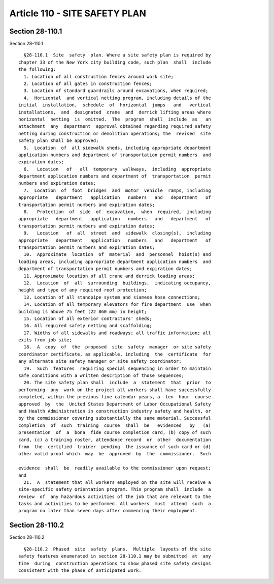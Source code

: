 Article 110 - SITE SAFETY PLAN
==============================

Section 28-110.1
----------------

Section 28-110.1 ::    
        
     
        §28-110.1  Site  safety  plan. Where a site safety plan is required by
      chapter 33 of the New York city building code, such plan  shall  include
      the following:
        1. Location of all construction fences around work site;
        2. Location of all gates in construction fences;
        3. Location of standard guardrails around excavations, when required;
        4.  Horizontal  and vertical netting program, including details of the
      initial  installation,  schedule  of  horizontal  jumps   and   vertical
      installations,  and  designated  crane  and  derrick lifting areas where
      horizontal  netting  is  omitted.  The  program  shall  include  as   an
      attachment  any  department  approval obtained regarding required safety
      netting during construction or demolition operations; the  revised  site
      safety plan shall be approved;
        5.  Location  of  all sidewalk sheds, including appropriate department
      application numbers and department of transportation permit numbers  and
      expiration dates;
        6.   Location   of   all  temporary  walkways,  including  appropriate
      department application numbers and department of  transportation  permit
      numbers and expiration dates;
        7.  Location  of  foot  bridges  and  motor  vehicle  ramps, including
      appropriate   department   application   numbers   and   department   of
      transportation permit numbers and expiration dates;
        8.   Protection  of  side  of  excavation,  when  required,  including
      appropriate   department   application   numbers   and   department   of
      transportation permit numbers and expiration dates;
        9.   Location   of  all  street  and  sidewalk  closing(s),  including
      appropriate   department   application   numbers   and   department   of
      transportation permit numbers and expiration dates;
        10.  Approximate  location  of  material  and  personnel  hoist(s) and
      loading areas, including appropriate department application numbers  and
      department of transportation permit numbers and expiration dates;
        11. Approximate location of all crane and derrick loading areas;
        12.  Location  of  all  surrounding  buildings,  indicating occupancy,
      height and type of any required roof protection;
        13. Location of all standpipe system and siamese hose connections;
        14. Location of all temporary elevators for fire department  use  when
      building is above 75 feet (22 860 mm) in height;
        15. Location of all exterior contractors' sheds;
        16. All required safety netting and scaffolding;
        17. Widths of all sidewalks and roadways; all traffic information; all
      exits from job site;
        18.  A  copy  of  the  proposed  site  safety  manager  or site safety
      coordinator certificate, as applicable, including  the  certificate  for
      any alternate site safety manager or site safety coordinator;
        19.  Such  features  requiring special sequencing in order to maintain
      safe conditions with a written description of those sequences;
        20. The site safety plan shall  include  a  statement  that  prior  to
      performing  any  work on the project all workers shall have successfully
      completed, within the previous five calendar years, a  ten  hour  course
      approved  by  the  United States Department of Labor Occupational Safety
      and Health Administration in construction industry safety and health, or
      by the commissioner covering substantially the same material. Successful
      completion  of  such  training  course  shall  be   evidenced   by   (a)
      presentation  of  a  bona  fide course completion card, (b) copy of such
      card, (c) a training roster, attendance record  or  other  documentation
      from  the  certified  trainer  pending  the issuance of such card or (d)
      other valid proof which  may  be  approved  by  the  commissioner.  Such
    
      evidence  shall  be  readily available to the commissioner upon request;
      and
        21.  A  statement that all workers employed on the site will receive a
      site-specific safety orientation program. This program shall  include  a
      review  of  any hazardous activities of the job that are relevant to the
      tasks and activities to be performed. All workers  must  attend  such  a
      program no later than seven days after commencing their employment.
    
    
    
    
    
    
    

Section 28-110.2
----------------

Section 28-110.2 ::    
        
     
        §28-110.2  Phased  site  safety  plans.  Multiple  layouts of the site
      safety features enumerated in section 28-110.1 may be submitted  at  any
      time  during  construction operations to show phased site safety designs
      consistent with the phase of anticipated work.
    
    
    
    
    
    
    

